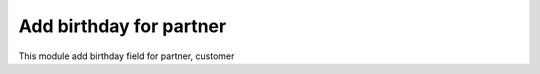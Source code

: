 ========================
Add birthday for partner
========================

This module add birthday field for partner, customer
